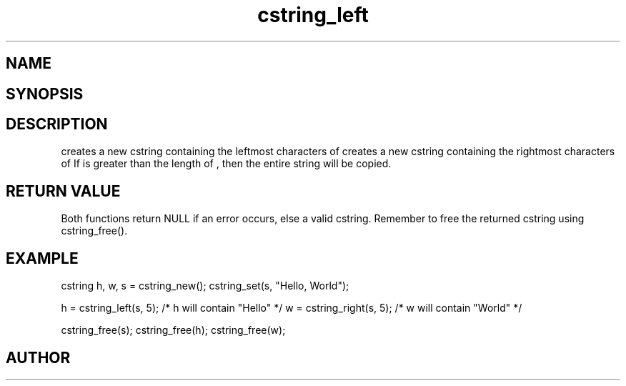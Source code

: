 .TH cstring_left 3
.SH NAME
.Nm cstring_left()
.Nm cstring_right()
.Nd create a string from another string
.SH SYNOPSIS
.Fd #include <cstring.h>
.Fo "cstring cstring_left"
.Fa "cstring src"
.Fa "size_t n"
.Fc
.Fo "cstring cstring_right"
.Fa "cstring src"
.Fa "size_t n"
.Fc
.SH DESCRIPTION
.Nm cstring_left()
creates a new cstring containing the 
.Fa n
leftmost characters of 
.Fa src.
.Pp
.Nm cstring_right()
creates a new cstring containing the
.Fa n
rightmost characters of
.Fa src.
.Pp
If 
.Fa n
is greater than the length of
.Fa src
, then the entire string will be copied.
.SH RETURN VALUE
Both functions return NULL if an error occurs, else a valid cstring. Remember to free the returned cstring using cstring_free().
.SH EXAMPLE
.Bd -literal
cstring h, w, s = cstring_new();
cstring_set(s, "Hello, World");

h = cstring_left(s, 5); /* h will contain "Hello" */
w = cstring_right(s, 5); /* w will contain "World" */

cstring_free(s);
cstring_free(h);
cstring_free(w);
.Ed
.SH AUTHOR
.An B. Augestad, bjorn.augestad@gmail.com
